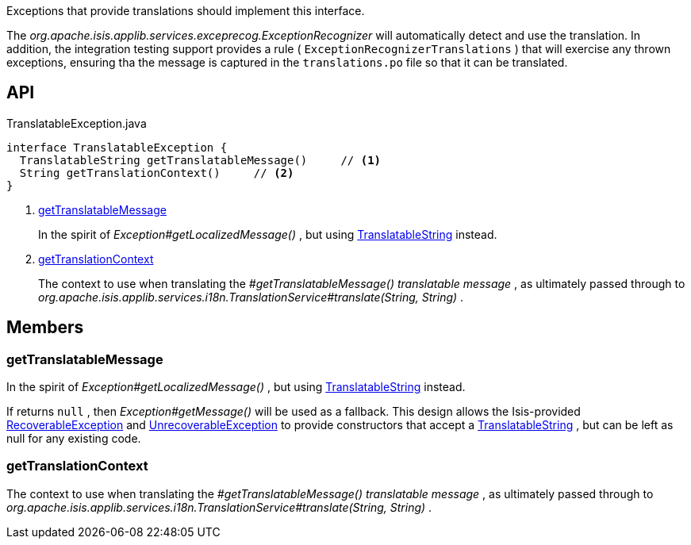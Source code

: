 :Notice: Licensed to the Apache Software Foundation (ASF) under one or more contributor license agreements. See the NOTICE file distributed with this work for additional information regarding copyright ownership. The ASF licenses this file to you under the Apache License, Version 2.0 (the "License"); you may not use this file except in compliance with the License. You may obtain a copy of the License at. http://www.apache.org/licenses/LICENSE-2.0 . Unless required by applicable law or agreed to in writing, software distributed under the License is distributed on an "AS IS" BASIS, WITHOUT WARRANTIES OR  CONDITIONS OF ANY KIND, either express or implied. See the License for the specific language governing permissions and limitations under the License.

Exceptions that provide translations should implement this interface.

The _org.apache.isis.applib.services.exceprecog.ExceptionRecognizer_ will automatically detect and use the translation. In addition, the integration testing support provides a rule ( `ExceptionRecognizerTranslations` ) that will exercise any thrown exceptions, ensuring tha the message is captured in the `translations.po` file so that it can be translated.

== API

[source,java]
.TranslatableException.java
----
interface TranslatableException {
  TranslatableString getTranslatableMessage()     // <.>
  String getTranslationContext()     // <.>
}
----

<.> xref:#getTranslatableMessage[getTranslatableMessage]
+
--
In the spirit of _Exception#getLocalizedMessage()_ , but using xref:system:generated:index/applib/services/i18n/TranslatableString.adoc[TranslatableString] instead.
--
<.> xref:#getTranslationContext[getTranslationContext]
+
--
The context to use when translating the _#getTranslatableMessage() translatable message_ , as ultimately passed through to _org.apache.isis.applib.services.i18n.TranslationService#translate(String, String)_ .
--

== Members

[#getTranslatableMessage]
=== getTranslatableMessage

In the spirit of _Exception#getLocalizedMessage()_ , but using xref:system:generated:index/applib/services/i18n/TranslatableString.adoc[TranslatableString] instead.

If returns `null` , then _Exception#getMessage()_ will be used as a fallback. This design allows the Isis-provided xref:system:generated:index/applib/exceptions/RecoverableException.adoc[RecoverableException] and xref:system:generated:index/applib/exceptions/UnrecoverableException.adoc[UnrecoverableException] to provide constructors that accept a xref:system:generated:index/applib/services/i18n/TranslatableString.adoc[TranslatableString] , but can be left as null for any existing code.

[#getTranslationContext]
=== getTranslationContext

The context to use when translating the _#getTranslatableMessage() translatable message_ , as ultimately passed through to _org.apache.isis.applib.services.i18n.TranslationService#translate(String, String)_ .

